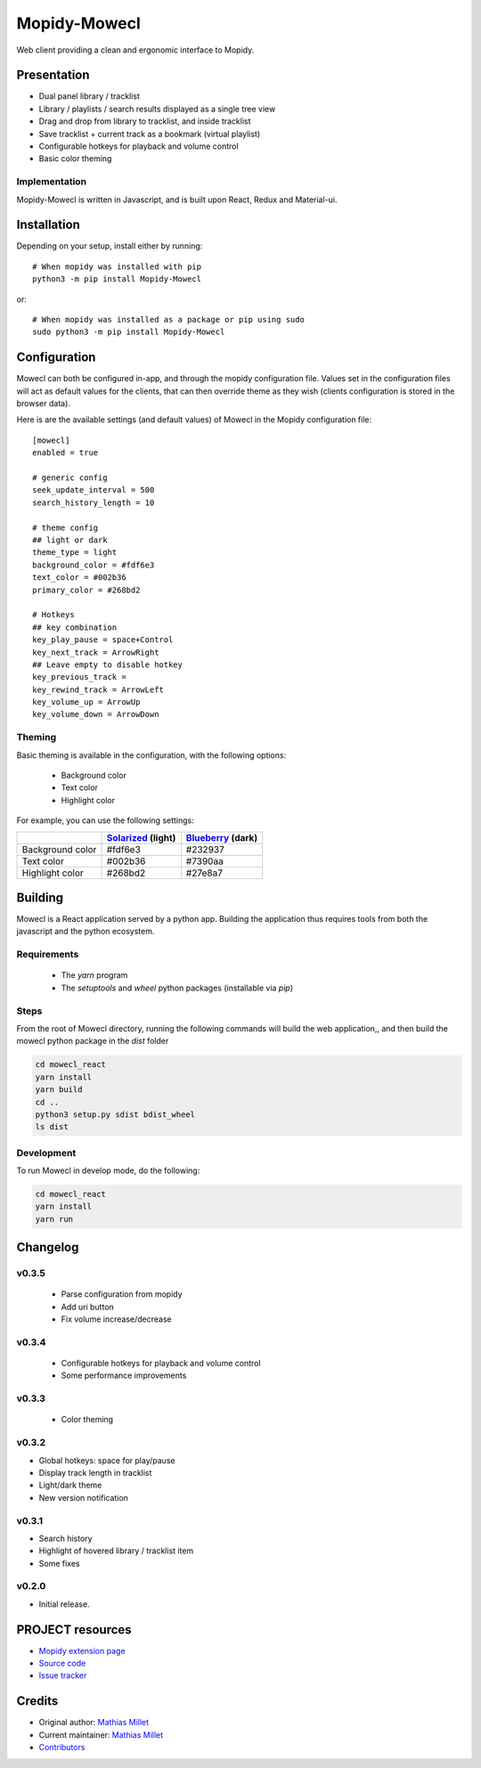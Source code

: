 ****************************
Mopidy-Mowecl
****************************

.. image:: https://img.shields.io/pypi/v/Mopidy-Mowecl
    :target: https://pypi.org/project/Mopidy-Mowecl/
    :alt: Latest PyPI version

Web client providing a clean and ergonomic interface to Mopidy.

Presentation
============

- Dual panel library / tracklist
- Library / playlists / search results displayed as a single tree view
- Drag and drop from library to tracklist, and inside tracklist
- Save tracklist + current track as a bookmark (virtual playlist)
- Configurable hotkeys for playback and volume control
- Basic color theming

.. image:: https://mopidy.com/media/ext/mowecl.png
   :target: https://mopidy.com/media/ext/mowecl.png
   :alt: Preview
   :width: 700px

Implementation
..............

Mopidy-Mowecl is written in Javascript, and is built upon React, Redux and Material-ui.


Installation
============

Depending on your setup, install either by running::

    # When mopidy was installed with pip
    python3 -m pip install Mopidy-Mowecl

or::

    # When mopidy was installed as a package or pip using sudo
    sudo python3 -m pip install Mopidy-Mowecl


Configuration
=============

Mowecl can both be configured in-app, and through the mopidy configuration file. Values set in the configuration files will act as default values for the clients, that can then override theme as they wish (clients configuration is stored in the browser data).

Here is are the available settings (and default values) of Mowecl in the Mopidy configuration file::

    [mowecl]
    enabled = true

    # generic config
    seek_update_interval = 500
    search_history_length = 10

    # theme config 
    ## light or dark
    theme_type = light
    background_color = #fdf6e3
    text_color = #002b36
    primary_color = #268bd2

    # Hotkeys
    ## key combination
    key_play_pause = space+Control
    key_next_track = ArrowRight
    ## Leave empty to disable hotkey 
    key_previous_track = 
    key_rewind_track = ArrowLeft
    key_volume_up = ArrowUp
    key_volume_down = ArrowDown


Theming
.......

Basic theming is available in the configuration, with the following options:

 - Background color
 - Text color
 - Highlight color

For example, you can use the following settings:

+------------------+-----------------------+----------------------+
|                  | `Solarized`_ (light)  | `Blueberry`_ (dark)  |
+==================+=======================+======================+
| Background color | #fdf6e3               | #232937              |
+------------------+-----------------------+----------------------+
| Text color       | #002b36               | #7390aa              |
+------------------+-----------------------+----------------------+
| Highlight color  | #268bd2               | #27e8a7              |
+------------------+-----------------------+----------------------+

.. _Blueberry: https://github.com/peymanslh/vscode-blueberry-dark-theme
.. _Solarized: https://en.wikipedia.org/wiki/Solarized_(color_scheme)


Building
=======================================

Mowecl is a React application served by a python app. Building the application thus requires tools from both the javascript and the python ecosystem.

Requirements
.......................................

 - The `yarn` program
 - The `setuptools` and `wheel` python packages (installable via `pip`)

Steps
.......................................

From the root of Mowecl directory, running the following commands will build the web application,, and then build the mowecl python package in the `dist` folder

.. code-block:: bash

    cd mowecl_react
    yarn install
    yarn build
    cd ..
    python3 setup.py sdist bdist_wheel
    ls dist

Development
.......................................

To run Mowecl in develop mode, do the following:

.. code-block:: bash

    cd mowecl_react
    yarn install
    yarn run

Changelog
=======================================

v0.3.5
........................................

 - Parse configuration from mopidy
 - Add uri button
 - Fix volume increase/decrease

v0.3.4
........................................

 - Configurable hotkeys for playback and volume control
 - Some performance improvements


v0.3.3
........................................

 - Color theming


v0.3.2
........................................

- Global hotkeys: space for play/pause
- Display track length in tracklist
- Light/dark theme
- New version notification


v0.3.1
........................................

- Search history
- Highlight of hovered library / tracklist item
- Some fixes


v0.2.0
........................................

- Initial release.



PROJECT resources
=================

- `Mopidy extension page <https://mopidy.com/ext/mowecl>`_
- `Source code <https://github.com/sapristi/mopidy-mowecl>`_
- `Issue tracker <https://github.com/sapristi/mopidy-mowecl/issues>`_


Credits
=======

- Original author: `Mathias Millet <https://github.com/sapristi>`__
- Current maintainer: `Mathias Millet <https://github.com/sapristi>`__
- `Contributors <https://github.com/sapristi/mopidy-mowecl/graphs/contributors>`_
